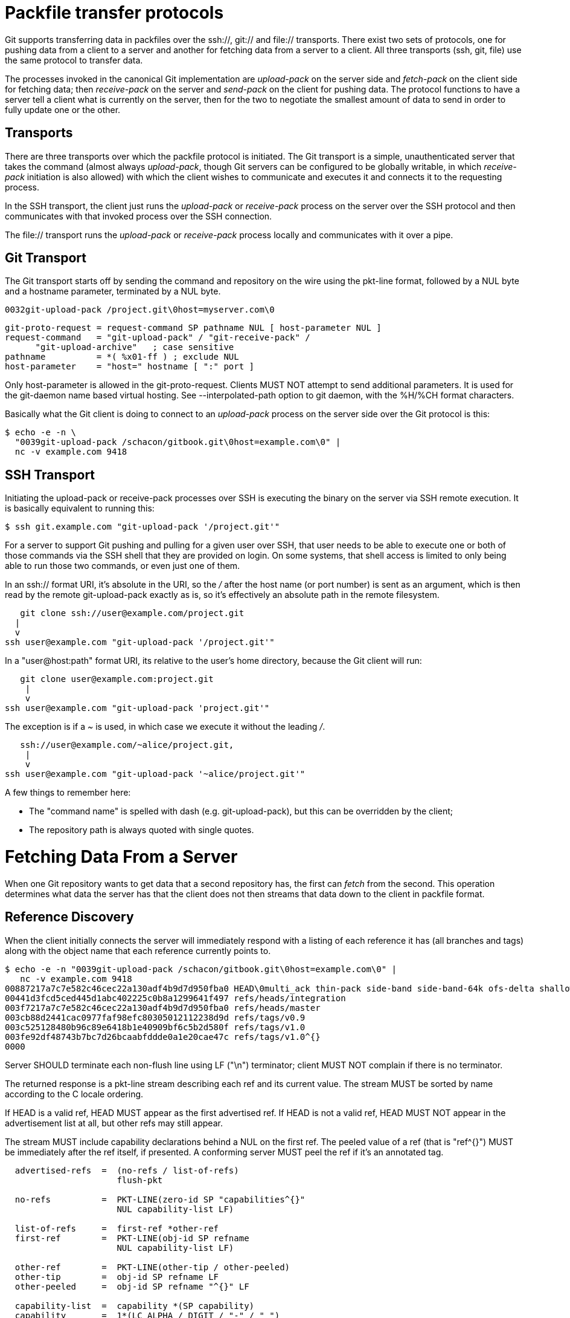 Packfile transfer protocols
===========================

Git supports transferring data in packfiles over the ssh://, git:// and
file:// transports.  There exist two sets of protocols, one for pushing
data from a client to a server and another for fetching data from a
server to a client.  All three transports (ssh, git, file) use the same
protocol to transfer data.

The processes invoked in the canonical Git implementation are 'upload-pack'
on the server side and 'fetch-pack' on the client side for fetching data;
then 'receive-pack' on the server and 'send-pack' on the client for pushing
data.  The protocol functions to have a server tell a client what is
currently on the server, then for the two to negotiate the smallest amount
of data to send in order to fully update one or the other.

Transports
----------
There are three transports over which the packfile protocol is
initiated.  The Git transport is a simple, unauthenticated server that
takes the command (almost always 'upload-pack', though Git
servers can be configured to be globally writable, in which 'receive-
pack' initiation is also allowed) with which the client wishes to
communicate and executes it and connects it to the requesting
process.

In the SSH transport, the client just runs the 'upload-pack'
or 'receive-pack' process on the server over the SSH protocol and then
communicates with that invoked process over the SSH connection.

The file:// transport runs the 'upload-pack' or 'receive-pack'
process locally and communicates with it over a pipe.

Git Transport
-------------

The Git transport starts off by sending the command and repository
on the wire using the pkt-line format, followed by a NUL byte and a
hostname parameter, terminated by a NUL byte.

   0032git-upload-pack /project.git\0host=myserver.com\0

--
   git-proto-request = request-command SP pathname NUL [ host-parameter NUL ]
   request-command   = "git-upload-pack" / "git-receive-pack" /
		       "git-upload-archive"   ; case sensitive
   pathname          = *( %x01-ff ) ; exclude NUL
   host-parameter    = "host=" hostname [ ":" port ]
--

Only host-parameter is allowed in the git-proto-request. Clients
MUST NOT attempt to send additional parameters. It is used for the
git-daemon name based virtual hosting.  See --interpolated-path
option to git daemon, with the %H/%CH format characters.

Basically what the Git client is doing to connect to an 'upload-pack'
process on the server side over the Git protocol is this:

   $ echo -e -n \
     "0039git-upload-pack /schacon/gitbook.git\0host=example.com\0" |
     nc -v example.com 9418


SSH Transport
-------------

Initiating the upload-pack or receive-pack processes over SSH is
executing the binary on the server via SSH remote execution.
It is basically equivalent to running this:

   $ ssh git.example.com "git-upload-pack '/project.git'"

For a server to support Git pushing and pulling for a given user over
SSH, that user needs to be able to execute one or both of those
commands via the SSH shell that they are provided on login.  On some
systems, that shell access is limited to only being able to run those
two commands, or even just one of them.

In an ssh:// format URI, it's absolute in the URI, so the '/' after
the host name (or port number) is sent as an argument, which is then
read by the remote git-upload-pack exactly as is, so it's effectively
an absolute path in the remote filesystem.

       git clone ssh://user@example.com/project.git
		    |
		    v
    ssh user@example.com "git-upload-pack '/project.git'"

In a "user@host:path" format URI, its relative to the user's home
directory, because the Git client will run:

     git clone user@example.com:project.git
		    |
		    v
  ssh user@example.com "git-upload-pack 'project.git'"

The exception is if a '~' is used, in which case
we execute it without the leading '/'.

      ssh://user@example.com/~alice/project.git,
		     |
		     v
   ssh user@example.com "git-upload-pack '~alice/project.git'"

A few things to remember here:

- The "command name" is spelled with dash (e.g. git-upload-pack), but
  this can be overridden by the client;

- The repository path is always quoted with single quotes.

Fetching Data From a Server
===========================

When one Git repository wants to get data that a second repository
has, the first can 'fetch' from the second.  This operation determines
what data the server has that the client does not then streams that
data down to the client in packfile format.


Reference Discovery
-------------------

When the client initially connects the server will immediately respond
with a listing of each reference it has (all branches and tags) along
with the object name that each reference currently points to.

   $ echo -e -n "0039git-upload-pack /schacon/gitbook.git\0host=example.com\0" |
      nc -v example.com 9418
   00887217a7c7e582c46cec22a130adf4b9d7d950fba0 HEAD\0multi_ack thin-pack side-band side-band-64k ofs-delta shallow no-progress include-tag
   00441d3fcd5ced445d1abc402225c0b8a1299641f497 refs/heads/integration
   003f7217a7c7e582c46cec22a130adf4b9d7d950fba0 refs/heads/master
   003cb88d2441cac0977faf98efc80305012112238d9d refs/tags/v0.9
   003c525128480b96c89e6418b1e40909bf6c5b2d580f refs/tags/v1.0
   003fe92df48743b7bc7d26bcaabfddde0a1e20cae47c refs/tags/v1.0^{}
   0000

Server SHOULD terminate each non-flush line using LF ("\n") terminator;
client MUST NOT complain if there is no terminator.

The returned response is a pkt-line stream describing each ref and
its current value.  The stream MUST be sorted by name according to
the C locale ordering.

If HEAD is a valid ref, HEAD MUST appear as the first advertised
ref.  If HEAD is not a valid ref, HEAD MUST NOT appear in the
advertisement list at all, but other refs may still appear.

The stream MUST include capability declarations behind a NUL on the
first ref. The peeled value of a ref (that is "ref^{}") MUST be
immediately after the ref itself, if presented. A conforming server
MUST peel the ref if it's an annotated tag.

----
  advertised-refs  =  (no-refs / list-of-refs)
		      flush-pkt

  no-refs          =  PKT-LINE(zero-id SP "capabilities^{}"
		      NUL capability-list LF)

  list-of-refs     =  first-ref *other-ref
  first-ref        =  PKT-LINE(obj-id SP refname
		      NUL capability-list LF)

  other-ref        =  PKT-LINE(other-tip / other-peeled)
  other-tip        =  obj-id SP refname LF
  other-peeled     =  obj-id SP refname "^{}" LF

  capability-list  =  capability *(SP capability)
  capability       =  1*(LC_ALPHA / DIGIT / "-" / "_")
  LC_ALPHA         =  %x61-7A
----

Server and client MUST use lowercase for obj-id, both MUST treat obj-id
as case-insensitive.

See protocol-capabilities.asciidoc for a list of allowed server capabilities
and descriptions.

Packfile Negotiation
--------------------
After reference and capabilities discovery, the client can decide to
terminate the connection by sending a flush-pkt, telling the server it can
now gracefully terminate, and disconnect, when it does not need any pack
data. This can happen with the ls-remote command, and also can happen when
the client already is up-to-date.

Otherwise, it enters the negotiation phase, where the client and
server determine what the minimal packfile necessary for transport is,
by telling the server what objects it wants, its shallow objects
(if any), and the maximum commit depth it wants (if any).  The client
will also send a list of the capabilities it wants to be in effect,
out of what the server said it could do with the first 'want' line.

----
  upload-request    =  want-list
		       *shallow-line
		       *1depth-request
		       flush-pkt

  want-list         =  first-want
		       *additional-want

  shallow-line      =  PKT_LINE("shallow" SP obj-id)

  depth-request     =  PKT_LINE("deepen" SP depth)

  first-want        =  PKT-LINE("want" SP obj-id SP capability-list LF)
  additional-want   =  PKT-LINE("want" SP obj-id LF)

  depth             =  1*DIGIT
----

Clients MUST send all the obj-ids it wants from the reference
discovery phase as 'want' lines. Clients MUST send at least one
'want' command in the request body. Clients MUST NOT mention an
obj-id in a 'want' command which did not appear in the response
obtained through ref discovery.

The client MUST write all obj-ids which it only has shallow copies
of (meaning that it does not have the parents of a commit) as
'shallow' lines so that the server is aware of the limitations of
the client's history. Clients MUST NOT mention an obj-id which
it does not know exists on the server.

The client now sends the maximum commit history depth it wants for
this transaction, which is the number of commits it wants from the
tip of the history, if any, as a 'deepen' line.  A depth of 0 is the
same as not making a depth request. The client does not want to receive
any commits beyond this depth, nor objects needed only to complete
those commits. Commits whose parents are not received as a result are
defined as shallow and marked as such in the server. This information
is sent back to the client in the next step.

Once all the 'want's and 'shallow's (and optional 'deepen') are
transferred, clients MUST send a flush-pkt, to tell the server side
that it is done sending the list.

Otherwise, if the client sent a positive depth request, the server
will determine which commits will and will not be shallow and
send this information to the client. If the client did not request
a positive depth, this step is skipped.

----
  shallow-update   =  *shallow-line
		      *unshallow-line
		      flush-pkt

  shallow-line     =  PKT-LINE("shallow" SP obj-id)

  unshallow-line   =  PKT-LINE("unshallow" SP obj-id)
----

If the client has requested a positive depth, the server will compute
the set of commits which are no deeper than the desired depth, starting
at the client's wants. The server writes 'shallow' lines for each
commit whose parents will not be sent as a result. The server writes
an 'unshallow' line for each commit which the client has indicated is
shallow, but is no longer shallow at the currently requested depth
(that is, its parents will now be sent). The server MUST NOT mark
as unshallow anything which the client has not indicated was shallow.

Now the client will send a list of the obj-ids it has using 'have'
lines, so the server can make a packfile that only contains the objects
that the client needs. In multi_ack mode, the canonical implementation
will send up to 32 of these at a time, then will send a flush-pkt. The
canonical implementation will skip ahead and send the next 32 immediately,
so that there is always a block of 32 "in-flight on the wire" at a time.

----
  upload-haves      =  have-list
		       compute-end

  have-list         =  *have-line
  have-line         =  PKT-LINE("have" SP obj-id LF)
  compute-end       =  flush-pkt / PKT-LINE("done")
----

If the server reads 'have' lines, it then will respond by ACKing any
of the obj-ids the client said it had that the server also has. The
server will ACK obj-ids differently depending on which ack mode is
chosen by the client.

In multi_ack mode:

  * the server will respond with 'ACK obj-id continue' for any common
    commits.

  * once the server has found an acceptable common base commit and is
    ready to make a packfile, it will blindly ACK all 'have' obj-ids
    back to the client.

  * the server will then send a 'NACK' and then wait for another response
    from the client - either a 'done' or another list of 'have' lines.

In multi_ack_detailed mode:

  * the server will differentiate the ACKs where it is signaling
    that it is ready to send data with 'ACK obj-id ready' lines, and
    signals the identified common commits with 'ACK obj-id common' lines.

Without either multi_ack or multi_ack_detailed:

 * upload-pack sends "ACK obj-id" on the first common object it finds.
   After that it says nothing until the client gives it a "done".

 * upload-pack sends "NAK" on a flush-pkt if no common object
   has been found yet.  If one has been found, and thus an ACK
   was already sent, it's silent on the flush-pkt.

After the client has gotten enough ACK responses that it can determine
that the server has enough information to send an efficient packfile
(in the canonical implementation, this is determined when it has received
enough ACKs that it can color everything left in the --date-order queue
as common with the server, or the --date-order queue is empty), or the
client determines that it wants to give up (in the canonical implementation,
this is determined when the client sends 256 'have' lines without getting
any of them ACKed by the server - meaning there is nothing in common and
the server should just send all of its objects), then the client will send
a 'done' command.  The 'done' command signals to the server that the client
is ready to receive its packfile data.

However, the 256 limit *only* turns on in the canonical client
implementation if we have received at least one "ACK %s continue"
during a prior round.  This helps to ensure that at least one common
ancestor is found before we give up entirely.

Once the 'done' line is read from the client, the server will either
send a final 'ACK obj-id' or it will send a 'NAK'. The server only sends
ACK after 'done' if there is at least one common base and multi_ack or
multi_ack_detailed is enabled. The server always sends NAK after 'done'
if there is no common base found.

Then the server will start sending its packfile data.

----
  server-response = *ack_multi ack / nak
  ack_multi       = PKT-LINE("ACK" SP obj-id ack_status LF)
  ack_status      = "continue" / "common" / "ready"
  ack             = PKT-LINE("ACK SP obj-id LF)
  nak             = PKT-LINE("NAK" LF)
----

A simple clone may look like this (with no 'have' lines):

----
   C: 0054want 74730d410fcb6603ace96f1dc55ea6196122532d\0multi_ack \
     side-band-64k ofs-delta\n
   C: 0032want 7d1665144a3a975c05f1f43902ddaf084e784dbe\n
   C: 0032want 5a3f6be755bbb7deae50065988cbfa1ffa9ab68a\n
   C: 0032want 7e47fe2bd8d01d481f44d7af0531bd93d3b21c01\n
   C: 0032want 74730d410fcb6603ace96f1dc55ea6196122532d\n
   C: 0000
   C: 0009done\n

   S: 0008NAK\n
   S: [PACKFILE]
----

An incremental update (fetch) response might look like this:

----
   C: 0054want 74730d410fcb6603ace96f1dc55ea6196122532d\0multi_ack \
     side-band-64k ofs-delta\n
   C: 0032want 7d1665144a3a975c05f1f43902ddaf084e784dbe\n
   C: 0032want 5a3f6be755bbb7deae50065988cbfa1ffa9ab68a\n
   C: 0000
   C: 0032have 7e47fe2bd8d01d481f44d7af0531bd93d3b21c01\n
   C: [30 more have lines]
   C: 0032have 74730d410fcb6603ace96f1dc55ea6196122532d\n
   C: 0000

   S: 003aACK 7e47fe2bd8d01d481f44d7af0531bd93d3b21c01 continue\n
   S: 003aACK 74730d410fcb6603ace96f1dc55ea6196122532d continue\n
   S: 0008NAK\n

   C: 0009done\n

   S: 0031ACK 74730d410fcb6603ace96f1dc55ea6196122532d\n
   S: [PACKFILE]
----


Packfile Data
-------------

Now that the client and server have finished negotiation about what
the minimal amount of data that needs to be sent to the client is, the server
will construct and send the required data in packfile format.

See pack-format.asciidoc for what the packfile itself actually looks like.

If 'side-band' or 'side-band-64k' capabilities have been specified by
the client, the server will send the packfile data multiplexed.

Each packet starting with the packet-line length of the amount of data
that follows, followed by a single byte specifying the sideband the
following data is coming in on.

In 'side-band' mode, it will send up to 999 data bytes plus 1 control
code, for a total of up to 1000 bytes in a pkt-line.  In 'side-band-64k'
mode it will send up to 65519 data bytes plus 1 control code, for a
total of up to 65520 bytes in a pkt-line.

The sideband byte will be a '1', '2' or a '3'. Sideband '1' will contain
packfile data, sideband '2' will be used for progress information that the
client will generally print to stderr and sideband '3' is used for error
information.

If no 'side-band' capability was specified, the server will stream the
entire packfile without multiplexing.


Pushing Data To a Server
========================

Pushing data to a server will invoke the 'receive-pack' process on the
server, which will allow the client to tell it which references it should
update and then send all the data the server will need for those new
references to be complete.  Once all the data is received and validated,
the server will then update its references to what the client specified.

Authentication
--------------

The protocol itself contains no authentication mechanisms.  That is to be
handled by the transport, such as SSH, before the 'receive-pack' process is
invoked.  If 'receive-pack' is configured over the Git transport, those
repositories will be writable by anyone who can access that port (9418) as
that transport is unauthenticated.

Reference Discovery
-------------------

The reference discovery phase is done nearly the same way as it is in the
fetching protocol. Each reference obj-id and name on the server is sent
in packet-line format to the client, followed by a flush-pkt.  The only
real difference is that the capability listing is different - the only
possible values are 'report-status', 'delete-refs' and 'ofs-delta'.

Reference Update Request and Packfile Transfer
----------------------------------------------

Once the client knows what references the server is at, it can send a
list of reference update requests.  For each reference on the server
that it wants to update, it sends a line listing the obj-id currently on
the server, the obj-id the client would like to update it to and the name
of the reference.

This list is followed by a flush-pkt and then the packfile that should
contain all the objects that the server will need to complete the new
references.

----
  update-request    =  command-list [pack-file]

  command-list      =  PKT-LINE(command NUL capability-list LF)
		       *PKT-LINE(command LF)
		       flush-pkt

  command           =  create / delete / update
  create            =  zero-id SP new-id  SP name
  delete            =  old-id  SP zero-id SP name
  update            =  old-id  SP new-id  SP name

  old-id            =  obj-id
  new-id            =  obj-id

  pack-file         = "PACK" 28*(OCTET)
----

If the receiving end does not support delete-refs, the sending end MUST
NOT ask for delete command.

The pack-file MUST NOT be sent if the only command used is 'delete'.

A pack-file MUST be sent if either create or update command is used,
even if the server already has all the necessary objects.  In this
case the client MUST send an empty pack-file.   The only time this
is likely to happen is if the client is creating
a new branch or a tag that points to an existing obj-id.

The server will receive the packfile, unpack it, then validate each
reference that is being updated that it hasn't changed while the request
was being processed (the obj-id is still the same as the old-id), and
it will run any update hooks to make sure that the update is acceptable.
If all of that is fine, the server will then update the references.

Report Status
-------------

After receiving the pack data from the sender, the receiver sends a
report if 'report-status' capability is in effect.
It is a short listing of what happened in that update.  It will first
list the status of the packfile unpacking as either 'unpack ok' or
'unpack [error]'.  Then it will list the status for each of the references
that it tried to update.  Each line is either 'ok [refname]' if the
update was successful, or 'ng [refname] [error]' if the update was not.

----
  report-status     = unpack-status
		      1*(command-status)
		      flush-pkt

  unpack-status     = PKT-LINE("unpack" SP unpack-result LF)
  unpack-result     = "ok" / error-msg

  command-status    = command-ok / command-fail
  command-ok        = PKT-LINE("ok" SP refname LF)
  command-fail      = PKT-LINE("ng" SP refname SP error-msg LF)

  error-msg         = 1*(OCTECT) ; where not "ok"
----

Updates can be unsuccessful for a number of reasons.  The reference can have
changed since the reference discovery phase was originally sent, meaning
someone pushed in the meantime.  The reference being pushed could be a
non-fast-forward reference and the update hooks or configuration could be
set to not allow that, etc.  Also, some references can be updated while others
can be rejected.

An example client/server communication might look like this:

----
   S: 007c74730d410fcb6603ace96f1dc55ea6196122532d refs/heads/local\0report-status delete-refs ofs-delta\n
   S: 003e7d1665144a3a975c05f1f43902ddaf084e784dbe refs/heads/debug\n
   S: 003f74730d410fcb6603ace96f1dc55ea6196122532d refs/heads/master\n
   S: 003f74730d410fcb6603ace96f1dc55ea6196122532d refs/heads/team\n
   S: 0000

   C: 003e7d1665144a3a975c05f1f43902ddaf084e784dbe 74730d410fcb6603ace96f1dc55ea6196122532d refs/heads/debug\n
   C: 003e74730d410fcb6603ace96f1dc55ea6196122532d 5a3f6be755bbb7deae50065988cbfa1ffa9ab68a refs/heads/master\n
   C: 0000
   C: [PACKDATA]

   S: 000eunpack ok\n
   S: 0018ok refs/heads/debug\n
   S: 002ang refs/heads/master non-fast-forward\n
----
